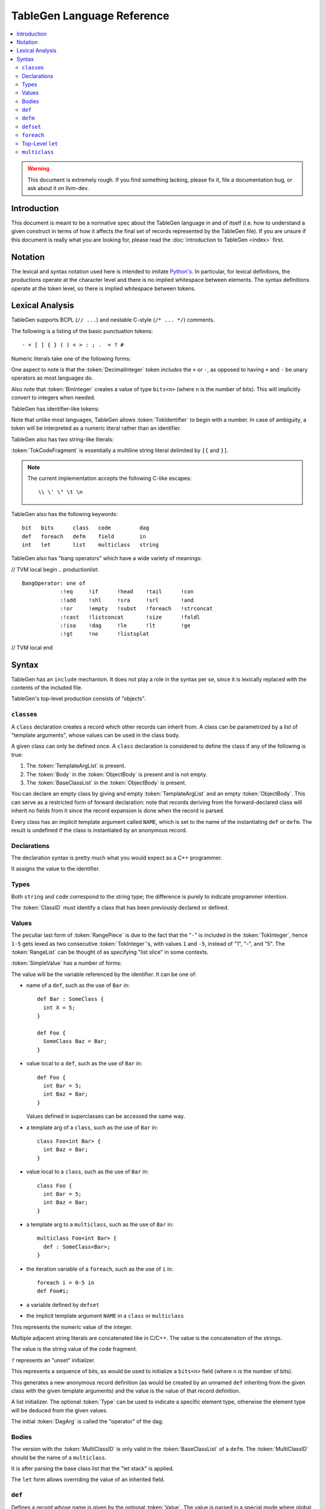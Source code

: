 ===========================
TableGen Language Reference
===========================

.. contents::
   :local:

.. warning::
   This document is extremely rough. If you find something lacking, please
   fix it, file a documentation bug, or ask about it on llvm-dev.

Introduction
============

This document is meant to be a normative spec about the TableGen language
in and of itself (i.e. how to understand a given construct in terms of how
it affects the final set of records represented by the TableGen file). If
you are unsure if this document is really what you are looking for, please
read the :doc:`introduction to TableGen <index>` first.

Notation
========

The lexical and syntax notation used here is intended to imitate
`Python's`_. In particular, for lexical definitions, the productions
operate at the character level and there is no implied whitespace between
elements. The syntax definitions operate at the token level, so there is
implied whitespace between tokens.

.. _`Python's`: http://docs.python.org/py3k/reference/introduction.html#notation

Lexical Analysis
================

TableGen supports BCPL (``// ...``) and nestable C-style (``/* ... */``)
comments.

The following is a listing of the basic punctuation tokens::

   - + [ ] { } ( ) < > : ; .  = ? #

Numeric literals take one of the following forms:

.. TableGen actually will lex some pretty strange sequences an interpret
   them as numbers. What is shown here is an attempt to approximate what it
   "should" accept.

.. productionlist::
   TokInteger: `DecimalInteger` | `HexInteger` | `BinInteger`
   DecimalInteger: ["+" | "-"] ("0"..."9")+
   HexInteger: "0x" ("0"..."9" | "a"..."f" | "A"..."F")+
   BinInteger: "0b" ("0" | "1")+

One aspect to note is that the :token:`DecimalInteger` token *includes* the
``+`` or ``-``, as opposed to having ``+`` and ``-`` be unary operators as
most languages do.

Also note that :token:`BinInteger` creates a value of type ``bits<n>``
(where ``n`` is the number of bits).  This will implicitly convert to
integers when needed.

TableGen has identifier-like tokens:

.. productionlist::
   ualpha: "a"..."z" | "A"..."Z" | "_"
   TokIdentifier: ("0"..."9")* `ualpha` (`ualpha` | "0"..."9")*
   TokVarName: "$" `ualpha` (`ualpha` |  "0"..."9")*

Note that unlike most languages, TableGen allows :token:`TokIdentifier` to
begin with a number. In case of ambiguity, a token will be interpreted as a
numeric literal rather than an identifier.

TableGen also has two string-like literals:

.. productionlist::
   TokString: '"' <non-'"' characters and C-like escapes> '"'
   TokCodeFragment: "[{" <shortest text not containing "}]"> "}]"

:token:`TokCodeFragment` is essentially a multiline string literal
delimited by ``[{`` and ``}]``.

.. note::
   The current implementation accepts the following C-like escapes::

      \\ \' \" \t \n

TableGen also has the following keywords::

   bit   bits      class   code         dag
   def   foreach   defm    field        in
   int   let       list    multiclass   string

TableGen also has "bang operators" which have a
wide variety of meanings:

// TVM local begin
.. productionlist::
   BangOperator: one of
               :!eq     !if      !head    !tail      !con
               :!add    !shl     !sra     !srl       !and
               :!or     !empty   !subst   !foreach   !strconcat
               :!cast   !listconcat       !size      !foldl
               :!isa    !dag     !le      !lt        !ge
               :!gt     !ne      !listsplat
// TVM local end

Syntax
======

TableGen has an ``include`` mechanism. It does not play a role in the
syntax per se, since it is lexically replaced with the contents of the
included file.

.. productionlist::
   IncludeDirective: "include" `TokString`

TableGen's top-level production consists of "objects".

.. productionlist::
   TableGenFile: `Object`*
   Object: `Class` | `Def` | `Defm` | `Defset` | `Let` | `MultiClass` |
           `Foreach`

``class``\es
------------

.. productionlist::
   Class: "class" `TokIdentifier` [`TemplateArgList`] `ObjectBody`
   TemplateArgList: "<" `Declaration` ("," `Declaration`)* ">"

A ``class`` declaration creates a record which other records can inherit
from. A class can be parametrized by a list of "template arguments", whose
values can be used in the class body.

A given class can only be defined once. A ``class`` declaration is
considered to define the class if any of the following is true:

.. break ObjectBody into its consituents so that they are present here?

#. The :token:`TemplateArgList` is present.
#. The :token:`Body` in the :token:`ObjectBody` is present and is not empty.
#. The :token:`BaseClassList` in the :token:`ObjectBody` is present.

You can declare an empty class by giving and empty :token:`TemplateArgList`
and an empty :token:`ObjectBody`. This can serve as a restricted form of
forward declaration: note that records deriving from the forward-declared
class will inherit no fields from it since the record expansion is done
when the record is parsed.

Every class has an implicit template argument called ``NAME``, which is set
to the name of the instantiating ``def`` or ``defm``. The result is undefined
if the class is instantiated by an anonymous record.

Declarations
------------

.. Omitting mention of arcane "field" prefix to discourage its use.

The declaration syntax is pretty much what you would expect as a C++
programmer.

.. productionlist::
   Declaration: `Type` `TokIdentifier` ["=" `Value`]

It assigns the value to the identifier.

Types
-----

.. productionlist::
   Type: "string" | "code" | "bit" | "int" | "dag"
       :| "bits" "<" `TokInteger` ">"
       :| "list" "<" `Type` ">"
       :| `ClassID`
   ClassID: `TokIdentifier`

Both ``string`` and ``code`` correspond to the string type; the difference
is purely to indicate programmer intention.

The :token:`ClassID` must identify a class that has been previously
declared or defined.

Values
------

.. productionlist::
   Value: `SimpleValue` `ValueSuffix`*
   ValueSuffix: "{" `RangeList` "}"
              :| "[" `RangeList` "]"
              :| "." `TokIdentifier`
   RangeList: `RangePiece` ("," `RangePiece`)*
   RangePiece: `TokInteger`
             :| `TokInteger` "-" `TokInteger`
             :| `TokInteger` `TokInteger`

The peculiar last form of :token:`RangePiece` is due to the fact that the
"``-``" is included in the :token:`TokInteger`, hence ``1-5`` gets lexed as
two consecutive :token:`TokInteger`'s, with values ``1`` and ``-5``,
instead of "1", "-", and "5".
The :token:`RangeList` can be thought of as specifying "list slice" in some
contexts.


:token:`SimpleValue` has a number of forms:


.. productionlist::
   SimpleValue: `TokIdentifier`

The value will be the variable referenced by the identifier. It can be one
of:

.. The code for this is exceptionally abstruse. These examples are a
   best-effort attempt.

* name of a ``def``, such as the use of ``Bar`` in::

     def Bar : SomeClass {
       int X = 5;
     }

     def Foo {
       SomeClass Baz = Bar;
     }

* value local to a ``def``, such as the use of ``Bar`` in::

     def Foo {
       int Bar = 5;
       int Baz = Bar;
     }

  Values defined in superclasses can be accessed the same way.

* a template arg of a ``class``, such as the use of ``Bar`` in::

     class Foo<int Bar> {
       int Baz = Bar;
     }

* value local to a ``class``, such as the use of ``Bar`` in::

     class Foo {
       int Bar = 5;
       int Baz = Bar;
     }

* a template arg to a ``multiclass``, such as the use of ``Bar`` in::

     multiclass Foo<int Bar> {
       def : SomeClass<Bar>;
     }

* the iteration variable of a ``foreach``, such as the use of ``i`` in::

     foreach i = 0-5 in
     def Foo#i;

* a variable defined by ``defset``

* the implicit template argument ``NAME`` in a ``class`` or ``multiclass``

.. productionlist::
   SimpleValue: `TokInteger`

This represents the numeric value of the integer.

.. productionlist::
   SimpleValue: `TokString`+

Multiple adjacent string literals are concatenated like in C/C++. The value
is the concatenation of the strings.

.. productionlist::
   SimpleValue: `TokCodeFragment`

The value is the string value of the code fragment.

.. productionlist::
   SimpleValue: "?"

``?`` represents an "unset" initializer.

.. productionlist::
   SimpleValue: "{" `ValueList` "}"
   ValueList: [`ValueListNE`]
   ValueListNE: `Value` ("," `Value`)*

This represents a sequence of bits, as would be used to initialize a
``bits<n>`` field (where ``n`` is the number of bits).

.. productionlist::
   SimpleValue: `ClassID` "<" `ValueListNE` ">"

This generates a new anonymous record definition (as would be created by an
unnamed ``def`` inheriting from the given class with the given template
arguments) and the value is the value of that record definition.

.. productionlist::
   SimpleValue: "[" `ValueList` "]" ["<" `Type` ">"]

A list initializer. The optional :token:`Type` can be used to indicate a
specific element type, otherwise the element type will be deduced from the
given values.

.. The initial `DagArg` of the dag must start with an identifier or
   !cast, but this is more of an implementation detail and so for now just
   leave it out.

.. productionlist::
   SimpleValue: "(" `DagArg` [`DagArgList`] ")"
   DagArgList: `DagArg` ("," `DagArg`)*
   DagArg: `Value` [":" `TokVarName`] | `TokVarName`

The initial :token:`DagArg` is called the "operator" of the dag.

.. productionlist::
   SimpleValue: `BangOperator` ["<" `Type` ">"] "(" `ValueListNE` ")"

Bodies
------

.. productionlist::
   ObjectBody: `BaseClassList` `Body`
   BaseClassList: [":" `BaseClassListNE`]
   BaseClassListNE: `SubClassRef` ("," `SubClassRef`)*
   SubClassRef: (`ClassID` | `MultiClassID`) ["<" `ValueList` ">"]
   DefmID: `TokIdentifier`

The version with the :token:`MultiClassID` is only valid in the
:token:`BaseClassList` of a ``defm``.
The :token:`MultiClassID` should be the name of a ``multiclass``.

.. put this somewhere else

It is after parsing the base class list that the "let stack" is applied.

.. productionlist::
   Body: ";" | "{" BodyList "}"
   BodyList: BodyItem*
   BodyItem: `Declaration` ";"
           :| "let" `TokIdentifier` [ "{" `RangeList` "}" ] "=" `Value` ";"

The ``let`` form allows overriding the value of an inherited field.

``def``
-------

.. productionlist::
   Def: "def" [`Value`] `ObjectBody`

Defines a record whose name is given by the optional :token:`Value`. The value
is parsed in a special mode where global identifiers (records and variables
defined by ``defset``) are not recognized, and all unrecognized identifiers
are interpreted as strings.

If no name is given, the record is anonymous. The final name of anonymous
records is undefined, but globally unique.

Special handling occurs if this ``def`` appears inside a ``multiclass`` or
a ``foreach``.

When a non-anonymous record is defined in a multiclass and the given name
does not contain a reference to the implicit template argument ``NAME``, such
a reference will automatically be prepended. That is, the following are
equivalent inside a multiclass::

    def Foo;
    def NAME#Foo;

``defm``
--------

.. productionlist::
   Defm: "defm" [`Value`] ":" `BaseClassListNE` ";"

The :token:`BaseClassList` is a list of at least one ``multiclass`` and any
number of ``class``'s. The ``multiclass``'s must occur before any ``class``'s.

Instantiates all records defined in all given ``multiclass``'s and adds the
given ``class``'s as superclasses.

The name is parsed in the same special mode used by ``def``. If the name is
missing, a globally unique string is used instead (but instantiated records
are not considered to be anonymous, unless they were originally defined by an
anonymous ``def``) That is, the following have different semantics::

    defm : SomeMultiClass<...>;    // some globally unique name
    defm "" : SomeMultiClass<...>; // empty name string

When it occurs inside a multiclass, the second variant is equivalent to
``defm NAME : ...``. More generally, when ``defm`` occurs in a multiclass and
its name does not contain a reference to the implicit template argument
``NAME``, such a reference will automatically be prepended. That is, the
following are equivalent inside a multiclass::

    defm Foo : SomeMultiClass<...>;
    defm NAME#Foo : SomeMultiClass<...>;

``defset``
----------
.. productionlist::
   Defset: "defset" `Type` `TokIdentifier` "=" "{" `Object`* "}"

All records defined inside the braces via ``def`` and ``defm`` are collected
in a globally accessible list of the given name (in addition to being added
to the global collection of records as usual). Anonymous records created inside
initializier expressions using the ``Class<args...>`` syntax are never collected
in a defset.

The given type must be ``list<A>``, where ``A`` is some class. It is an error
to define a record (via ``def`` or ``defm``) inside the braces which doesn't
derive from ``A``.

``foreach``
-----------

.. productionlist::
   Foreach: "foreach" `ForeachDeclaration` "in" "{" `Object`* "}"
          :| "foreach" `ForeachDeclaration` "in" `Object`
   ForeachDeclaration: ID "=" ( "{" `RangeList` "}" | `RangePiece` | `Value` )

The value assigned to the variable in the declaration is iterated over and
the object or object list is reevaluated with the variable set at each
iterated value.

Note that the productions involving RangeList and RangePiece have precedence
over the more generic value parsing based on the first token.

Top-Level ``let``
-----------------

.. productionlist::
   Let:  "let" `LetList` "in" "{" `Object`* "}"
      :| "let" `LetList` "in" `Object`
   LetList: `LetItem` ("," `LetItem`)*
   LetItem: `TokIdentifier` [`RangeList`] "=" `Value`

This is effectively equivalent to ``let`` inside the body of a record
except that it applies to multiple records at a time. The bindings are
applied at the end of parsing the base classes of a record.

``multiclass``
--------------

.. productionlist::
   MultiClass: "multiclass" `TokIdentifier` [`TemplateArgList`]
             : [":" `BaseMultiClassList`] "{" `MultiClassObject`+ "}"
   BaseMultiClassList: `MultiClassID` ("," `MultiClassID`)*
   MultiClassID: `TokIdentifier`
   MultiClassObject: `Def` | `Defm` | `Let` | `Foreach`

